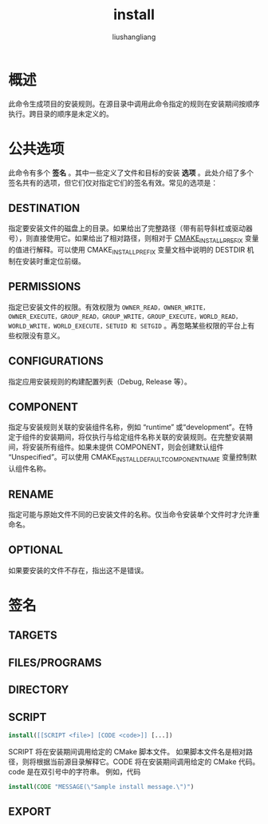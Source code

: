 # -*- coding:utf-8-*-
#+TITLE: install
#+AUTHOR: liushangliang
#+EMAIL: phenix3443+github@gmail.com

* 概述
  此命令生成项目的安装规则。在源目录中调用此命令指定的规则在安装期间按顺序执行。跨目录的顺序是未定义的。

* 公共选项
  此命令有多个 *签名* 。其中一些定义了文件和目标的安装 *选项* 。此处介绍了多个签名共有的选项，但它们仅对指定它们的签名有效。常见的选项是：

** DESTINATION
   指定要安装文件的磁盘上的目录。如果给出了完整路径（带有前导斜杠或驱动器号），则直接使用它。如果给出了相对路径，则相对于 [[https://cmake.org/cmake/help/v3.0/variable/CMAKE_INSTALL_PREFIX.html#variable:CMAKE_INSTALL_PREFIX][CMAKE_INSTALL_PREFIX]] 变量的值进行解释。可以使用 CMAKE_INSTALL_PREFIX 变量文档中说明的 DESTDIR 机制在安装时重定位前缀。

** PERMISSIONS
   指定已安装文件的权限。有效权限为 =OWNER_READ，OWNER_WRITE，OWNER_EXECUTE，GROUP_READ，GROUP_WRITE，GROUP_EXECUTE，WORLD_READ，WORLD_WRITE，WORLD_EXECUTE，SETUID 和 SETGID= 。再忽略某些权限的平台上有些权限没有意义。

** CONFIGURATIONS
   指定应用安装规则的构建配置列表（Debug, Release 等）。

** COMPONENT
   指定与安装规则关联的安装组件名称，例如 “runtime” 或“development”。在特定于组件的安装期间，将仅执行与给定组件名称关联的安装规则。在完整安装期间，将安装所有组件。如果未提供 COMPONENT，则会创建默认组件 “Unspecified”。可以使用 CMAKE_INSTALL_DEFAULT_COMPONENT_NAME 变量控制默认组件名称。

** RENAME

   指定可能与原始文件不同的已安装文件的名称。仅当命令安装单个文件时才允许重命名。

** OPTIONAL
   如果要安装的文件不存在，指出这不是错误。

* 签名

** TARGETS

** FILES/PROGRAMS

** DIRECTORY

** SCRIPT

   #+BEGIN_SRC cmake
install([[SCRIPT <file>] [CODE <code>]] [...])
   #+END_SRC
   SCRIPT 将在安装期间调用给定的 CMake 脚本文件。 如果脚本文件名是相对路径，则将根据当前源目录解释它。CODE 将在安装期间调用给定的 CMake 代码。code 是在双引号中的字符串。 例如，代码

   #+BEGIN_SRC cmake
install(CODE "MESSAGE(\"Sample install message.\")")
   #+END_SRC

** EXPORT
